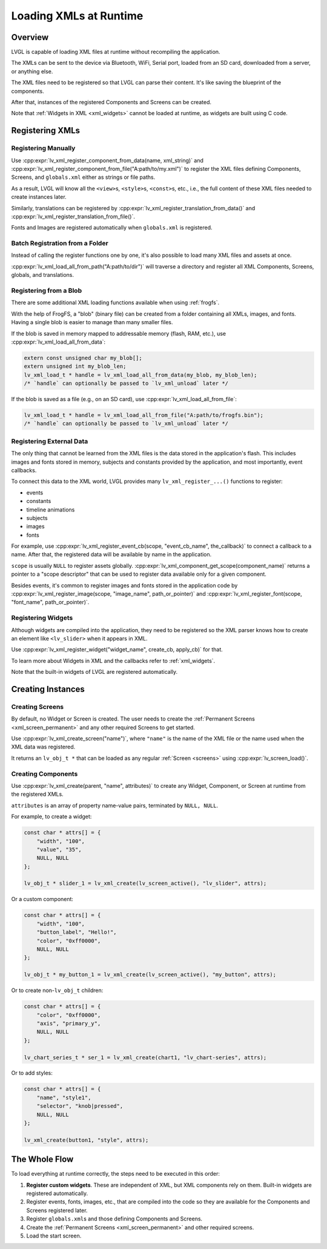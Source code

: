 .. _editor_integration_xml:

=======================
Loading XMLs at Runtime
=======================

Overview
********

LVGL is capable of loading XML files at runtime without recompiling the application.

The XMLs can be sent to the device via Bluetooth, WiFi, Serial port, loaded from an SD
card, downloaded from a server, or anything else.

The XML files need to be registered so that LVGL can parse their content. It's like
saving the blueprint of the components.

After that, instances of the registered Components and Screens can be created.

Note that :ref:`Widgets in XML <xml_widgets>` cannot be loaded at runtime, as widgets
are built using C code.



Registering XMLs
****************


Registering Manually
--------------------

Use :cpp:expr:`lv_xml_register_component_from_data(name, xml_string)` and
:cpp:expr:`lv_xml_register_component_from_file("A:path/to/my.xml")` to register the
XML files defining Components, Screens, and ``globals.xml`` either as strings or file paths.

As a result, LVGL will know all the ``<view>``\ s, ``<style>``\ s, ``<const>``\ s, etc., i.e.,
the full content of these XML files needed to create instances later.

Similarly, translations can be registered by
:cpp:expr:`lv_xml_register_translation_from_data()` and
:cpp:expr:`lv_xml_register_translation_from_file()`.

Fonts and Images are registered automatically when ``globals.xml`` is registered.


Batch Registration from a Folder
--------------------------------

Instead of calling the register functions one by one, it's also possible to load many
XML files and assets at once.

:cpp:expr:`lv_xml_load_all_from_path("A:path/to/dir")` will traverse a directory and
register all XML Components, Screens, globals, and translations.


Registering from a Blob
-----------------------

There are some additional XML loading functions available when using :ref:`frogfs`.

With the help of FrogFS, a "blob" (binary file) can be created from a folder containing
all XMLs, images, and fonts. Having a single blob is easier to manage than many smaller
files.

If the blob is saved in memory mapped to addressable memory (flash, RAM, etc.), use
:cpp:expr:`lv_xml_load_all_from_data`:

.. code-block:: c

    extern const unsigned char my_blob[];
    extern unsigned int my_blob_len;
    lv_xml_load_t * handle = lv_xml_load_all_from_data(my_blob, my_blob_len);
    /* `handle` can optionally be passed to `lv_xml_unload` later */

If the blob is saved as a file (e.g., on an SD card), use
:cpp:expr:`lv_xml_load_all_from_file`:

.. code-block:: c

    lv_xml_load_t * handle = lv_xml_load_all_from_file("A:path/to/frogfs.bin");
    /* `handle` can optionally be passed to `lv_xml_unload` later */


Registering External Data
-------------------------

The only thing that cannot be learned from the XML files is the data stored in the
application's flash. This includes images and fonts stored in memory, subjects and
constants provided by the application, and most importantly, event callbacks.

To connect this data to the XML world, LVGL provides many ``lv_xml_register_...()``
functions to register:

- events
- constants
- timeline animations
- subjects
- images
- fonts

For example, use
:cpp:expr:`lv_xml_register_event_cb(scope, "event_cb_name", the_callback)` to connect
a callback to a name. After that, the registered data will be available by name in the
application.

``scope`` is usually ``NULL`` to register assets globally.
:cpp:expr:`lv_xml_component_get_scope(component_name)` returns a pointer to a "scope
descriptor" that can be used to register data available only for a given component.

Besides events, it's common to register images and fonts stored in the application code
by :cpp:expr:`lv_xml_register_image(scope, "image_name", path_or_pointer)` and
:cpp:expr:`lv_xml_register_font(scope, "font_name", path_or_pointer)`.


Registering Widgets
-------------------

Although widgets are compiled into the application, they need to be registered so the
XML parser knows how to create an element like ``<lv_slider>`` when it appears in XML.

Use :cpp:expr:`lv_xml_register_widget("widget_name", create_cb, apply_cb)` for that.

To learn more about Widgets in XML and the callbacks refer to :ref:`xml_widgets`.

Note that the built-in widgets of LVGL are registered automatically.



Creating Instances
******************


Creating Screens
----------------

By default, no Widget or Screen is created. The user needs to create the
:ref:`Permanent Screens <xml_screen_permanent>` and any other required Screens to
get started.

Use :cpp:expr:`lv_xml_create_screen("name")`, where ``"name"`` is the name of the XML
file or the name used when the XML data was registered.

It returns an ``lv_obj_t *`` that can be loaded as any regular :ref:`Screen <screens>` using
:cpp:expr:`lv_screen_load()`.


Creating Components
-------------------

Use :cpp:expr:`lv_xml_create(parent, "name", attributes)` to create any Widget,
Component, or Screen at runtime from the registered XMLs.

``attributes`` is an array of property name-value pairs, terminated by ``NULL, NULL``.

For example, to create a widget:

.. code-block:: c

    const char * attrs[] = {
        "width", "100",
        "value", "35",
        NULL, NULL
    };

    lv_obj_t * slider_1 = lv_xml_create(lv_screen_active(), "lv_slider", attrs);

Or a custom component:

.. code-block:: c

    const char * attrs[] = {
        "width", "100",
        "button_label", "Hello!",
        "color", "0xff0000",
        NULL, NULL
    };

    lv_obj_t * my_button_1 = lv_xml_create(lv_screen_active(), "my_button", attrs);

Or to create non-``lv_obj_t`` children:

.. code-block:: c

    const char * attrs[] = {
        "color", "0xff0000",
        "axis", "primary_y",
        NULL, NULL
    };

    lv_chart_series_t * ser_1 = lv_xml_create(chart1, "lv_chart-series", attrs);

Or to add styles:

.. code-block:: c

    const char * attrs[] = {
        "name", "style1",
        "selector", "knob|pressed",
        NULL, NULL
    };

    lv_xml_create(button1, "style", attrs);



The Whole Flow
***************

To load everything at runtime correctly, the steps need to be executed in this order:

1. **Register custom widgets**. These are independent of XML, but XML components rely
   on them. Built-in widgets are registered automatically.
2. Register events, fonts, images, etc., that are compiled into the code so they are
   available for the Components and Screens registered later.
3. Register ``globals.xml``\ s and those defining Components and Screens.
4. Create the :ref:`Permanent Screens <xml_screen_permanent>` and other required screens.
5. Load the start screen.
